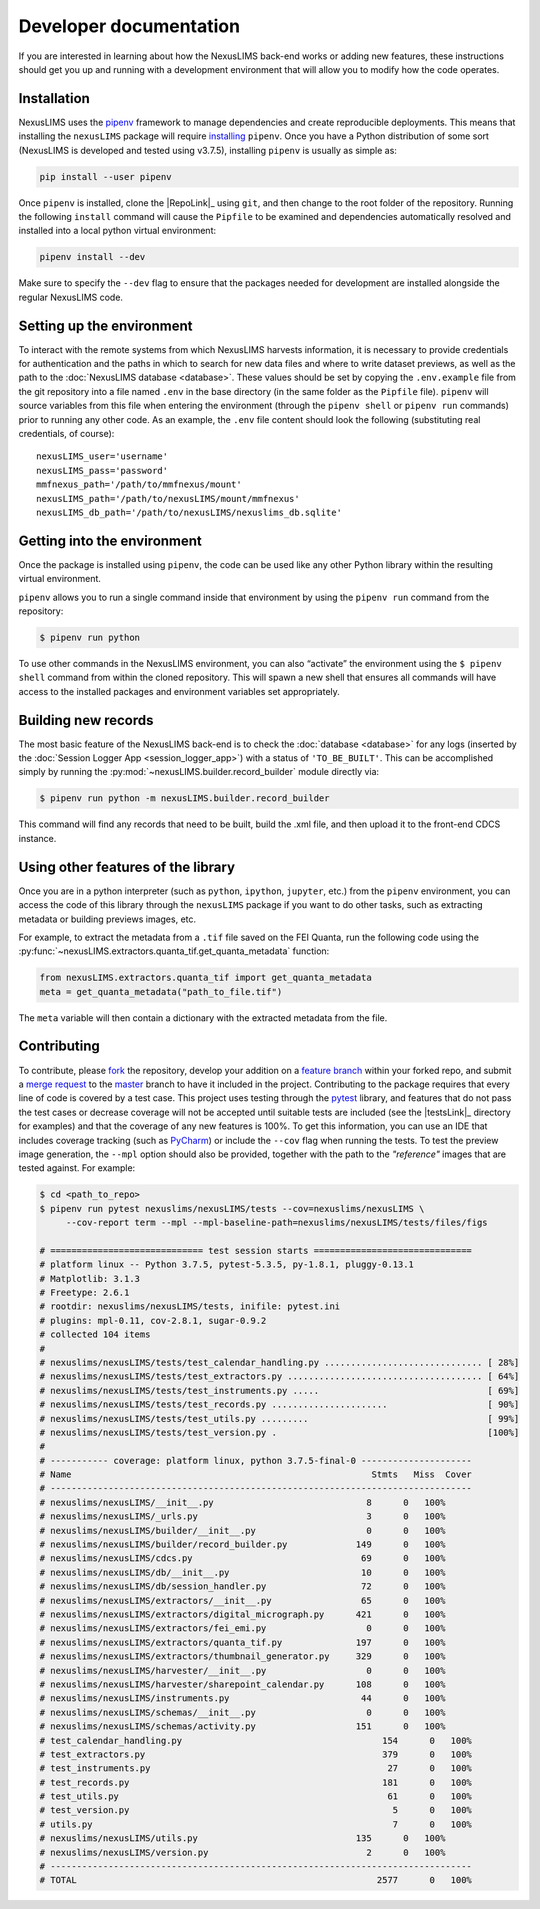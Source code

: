 Developer documentation
=======================

If you are interested in learning about how the NexusLIMS back-end works or
adding new features, these instructions should get you up and running with a
development environment that will allow you to modify how the code operates.

Installation
------------

NexusLIMS uses the `pipenv <https://docs.pipenv.org/en/latest/>`_ framework
to manage dependencies and create reproducible deployments. This means that
installing the ``nexusLIMS`` package will require
`installing <https://docs.pipenv.org/en/latest/install/#installing-pipenv>`_
``pipenv``. Once you have a Python distribution of some sort
(NexusLIMS is developed and tested using v3.7.5), installing ``pipenv`` is
usually as simple as:

.. code:: bash

   pip install --user pipenv

Once ``pipenv`` is installed, clone the |RepoLink|_ using ``git``, and
then change to the root folder of the repository. Running the following
``install``  command will cause the ``Pipfile`` to be examined and
dependencies automatically resolved and installed into a local python
virtual environment:

.. code:: bash

   pipenv install --dev

Make sure to specify the ``--dev`` flag to ensure that the packages needed for
development are installed alongside the regular NexusLIMS code.

Setting up the environment
--------------------------

To interact with the remote systems from which NexusLIMS harvests information,
it is necessary to provide credentials for authentication and the paths in which
to search for new data files and where to write dataset previews, as well as
the path to the :doc:`NexusLIMS database <database>`.
These values should be set by copying the ``.env.example`` file from the git
repository into a file named ``.env`` in the base directory (in the same folder
as the ``Pipfile`` file). ``pipenv`` will source variables from this file when
entering the environment (through the ``pipenv shell`` or ``pipenv run``
commands) prior to running any other code. As an example, the  ``.env`` file
content should look the following (substituting real credentials, of course)::

    nexusLIMS_user='username'
    nexusLIMS_pass='password'
    mmfnexus_path='/path/to/mmfnexus/mount'
    nexusLIMS_path='/path/to/nexusLIMS/mount/mmfnexus'
    nexusLIMS_db_path='/path/to/nexusLIMS/nexuslims_db.sqlite'


Getting into the environment
----------------------------

Once the package is installed using ``pipenv``, the code can be used
like any other Python library within the resulting virtual environment.

``pipenv`` allows you to run a single command inside that environment by
using the ``pipenv run`` command from the repository:

.. code:: bash

   $ pipenv run python

To use other commands in the NexusLIMS environment, you can also “activate”
the environment using the ``$ pipenv shell`` command from within the cloned
repository. This will spawn a new shell that ensures all commands will have
access to the installed packages and environment variables set appropriately.

Building new records
--------------------

The most basic feature of the NexusLIMS back-end is to check the
:doc:`database <database>` for any logs (inserted by the
:doc:`Session Logger App <session_logger_app>`) with a status of
``'TO_BE_BUILT'``. This can be accomplished simply by running the
:py:mod:`~nexusLIMS.builder.record_builder` module directly via:

..  code-block:: bash

    $ pipenv run python -m nexusLIMS.builder.record_builder

This command will find any records that need to be built, build the .xml file,
and then upload it to the front-end CDCS instance.

Using other features of the library
-----------------------------------

Once you are in a python interpreter (such as ``python``, ``ipython``,
``jupyter``, etc.) from the ``pipenv`` environment, you can access the
code of this library through the ``nexusLIMS`` package if you want to do other
tasks, such as extracting metadata or building previews images, etc.

For example, to extract the metadata from a ``.tif`` file saved on the
FEI Quanta, run the following code using the
:py:func:`~nexusLIMS.extractors.quanta_tif.get_quanta_metadata` function:

.. code:: python

   from nexusLIMS.extractors.quanta_tif import get_quanta_metadata
   meta = get_quanta_metadata("path_to_file.tif")

The ``meta`` variable will then contain a dictionary with the extracted
metadata from the file.


Contributing
------------

To contribute, please
`fork <https://gitlab.nist.gov/gitlab/nexuslims/NexusMicroscopyLIMS/forks/new>`_
the repository, develop your addition on a
`feature branch <https://www.atlassian.com/git/tutorials/comparing-workflows/feature-branch-workflow>`_
within your forked repo, and submit a
`merge request <https://gitlab.nist.gov/gitlab/nexuslims/NexusMicroscopyLIMS/merge_requests>`_
to the
`master <https://gitlab.nist.gov/gitlab/nexuslims/NexusMicroscopyLIMS/tree/master>`_
branch to have it included in the project. Contributing to the package
requires that every line of code is covered by a test case. This project uses
testing through the `pytest <https://docs.pytest.org/en/latest/>`_ library,
and features that do not pass the test cases or decrease coverage will not be
accepted until suitable tests are included (see the |testsLink|_ directory
for examples) and that the coverage of any new features is 100%.
To get this information, you can use an IDE that includes coverage tracking
(such as `PyCharm <https://www.jetbrains.com/pycharm/>`_) or include the
``--cov`` flag when running the tests. To test the preview image generation,
the ``--mpl`` option should also be provided, together with the path to
the `"reference"` images that are tested against. For example:

.. code:: bash

   $ cd <path_to_repo>
   $ pipenv run pytest nexuslims/nexusLIMS/tests --cov=nexuslims/nexusLIMS \
        --cov-report term --mpl --mpl-baseline-path=nexuslims/nexusLIMS/tests/files/figs

   # ============================= test session starts ==============================
   # platform linux -- Python 3.7.5, pytest-5.3.5, py-1.8.1, pluggy-0.13.1
   # Matplotlib: 3.1.3
   # Freetype: 2.6.1
   # rootdir: nexuslims/nexusLIMS/tests, inifile: pytest.ini
   # plugins: mpl-0.11, cov-2.8.1, sugar-0.9.2
   # collected 104 items
   #
   # nexuslims/nexusLIMS/tests/test_calendar_handling.py .............................. [ 28%]
   # nexuslims/nexusLIMS/tests/test_extractors.py ..................................... [ 64%]
   # nexuslims/nexusLIMS/tests/test_instruments.py .....                                [ 69%]
   # nexuslims/nexusLIMS/tests/test_records.py ......................                   [ 90%]
   # nexuslims/nexusLIMS/tests/test_utils.py .........                                  [ 99%]
   # nexuslims/nexusLIMS/tests/test_version.py .                                        [100%]
   #
   # ----------- coverage: platform linux, python 3.7.5-final-0 ---------------------
   # Name                                                         Stmts   Miss  Cover
   # --------------------------------------------------------------------------------
   # nexuslims/nexusLIMS/__init__.py                             8      0   100%
   # nexuslims/nexusLIMS/_urls.py                                3      0   100%
   # nexuslims/nexusLIMS/builder/__init__.py                     0      0   100%
   # nexuslims/nexusLIMS/builder/record_builder.py             149      0   100%
   # nexuslims/nexusLIMS/cdcs.py                                69      0   100%
   # nexuslims/nexusLIMS/db/__init__.py                         10      0   100%
   # nexuslims/nexusLIMS/db/session_handler.py                  72      0   100%
   # nexuslims/nexusLIMS/extractors/__init__.py                 65      0   100%
   # nexuslims/nexusLIMS/extractors/digital_micrograph.py      421      0   100%
   # nexuslims/nexusLIMS/extractors/fei_emi.py                   0      0   100%
   # nexuslims/nexusLIMS/extractors/quanta_tif.py              197      0   100%
   # nexuslims/nexusLIMS/extractors/thumbnail_generator.py     329      0   100%
   # nexuslims/nexusLIMS/harvester/__init__.py                   0      0   100%
   # nexuslims/nexusLIMS/harvester/sharepoint_calendar.py      108      0   100%
   # nexuslims/nexusLIMS/instruments.py                         44      0   100%
   # nexuslims/nexusLIMS/schemas/__init__.py                     0      0   100%
   # nexuslims/nexusLIMS/schemas/activity.py                   151      0   100%
   # test_calendar_handling.py                                      154      0   100%
   # test_extractors.py                                             379      0   100%
   # test_instruments.py                                             27      0   100%
   # test_records.py                                                181      0   100%
   # test_utils.py                                                   61      0   100%
   # test_version.py                                                  5      0   100%
   # utils.py                                                         7      0   100%
   # nexuslims/nexusLIMS/utils.py                              135      0   100%
   # nexuslims/nexusLIMS/version.py                              2      0   100%
   # --------------------------------------------------------------------------------
   # TOTAL                                                         2577      0   100%
